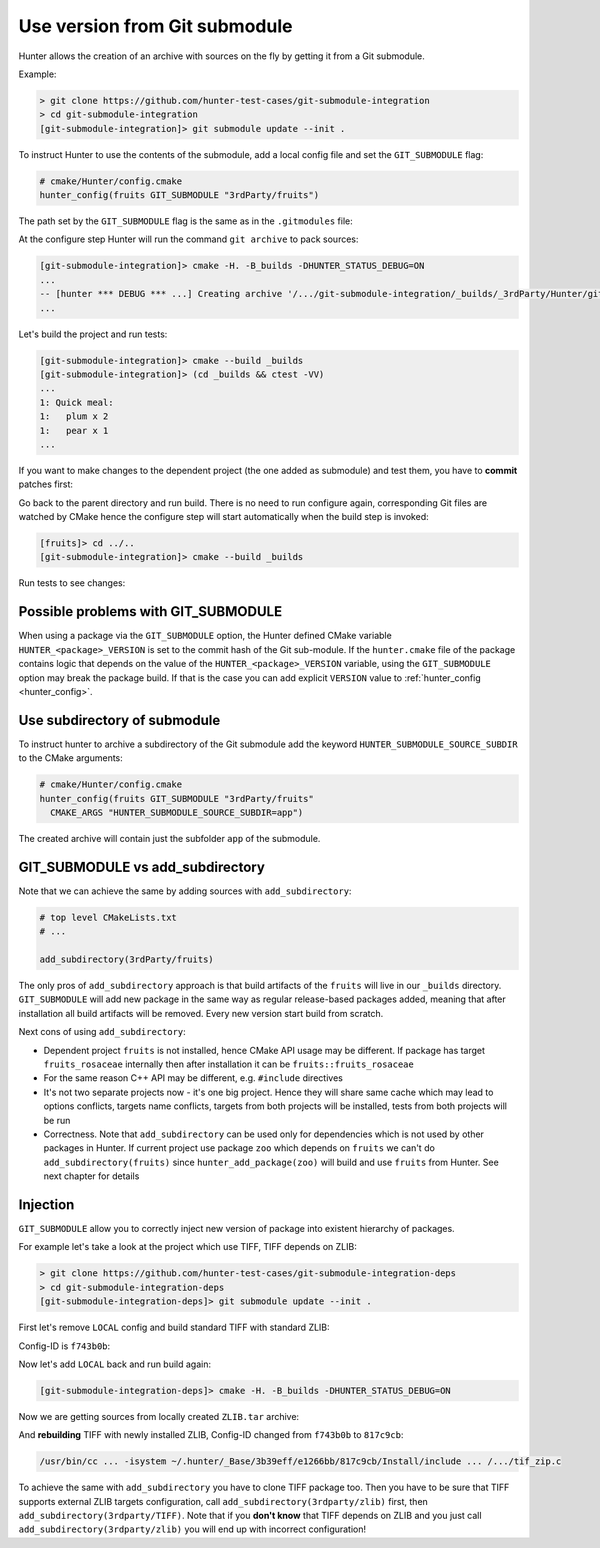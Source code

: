 .. Copyright (c) 2017, Ruslan Baratov
.. All rights reserved.

.. spelling::

  Submodule
  subdirectory
  submodule

Use version from Git submodule
------------------------------

Hunter allows the creation of an archive with sources on the fly by getting it
from a Git submodule.

Example:

.. code-block:: none

  > git clone https://github.com/hunter-test-cases/git-submodule-integration
  > cd git-submodule-integration
  [git-submodule-integration]> git submodule update --init .

To instruct Hunter to use the contents of the submodule, add a local config file
and set the ``GIT_SUBMODULE`` flag:

.. code-block:: cmake
  :emphasize-lines: 9

  # CMakeLists.txt

  cmake_minimum_required(VERSION 3.12)

  include("cmake/HunterGate.cmake")
  HunterGate(
      URL "https://github.com/cpp-pm/hunter/archive/v0.23.297.tar.gz"
      SHA1 "3319fe6a3b08090df7df98dee75134d68e2ef5a3"
      LOCAL # <----- load cmake/Hunter/config.cmake
  )

.. code-block:: cmake

  # cmake/Hunter/config.cmake
  hunter_config(fruits GIT_SUBMODULE "3rdParty/fruits")

The path set by the ``GIT_SUBMODULE`` flag is the same as in the ``.gitmodules`` file:

.. code-block:: none
  :emphasize-lines: 3

  [git-submodule-integration]> cat .gitmodules
  [submodule "3rdParty/fruits"]
    path = 3rdParty/fruits
    url = https://github.com/cgold-examples/fruits

At the configure step Hunter will run the command ``git archive`` to pack sources:

.. code-block:: none

  [git-submodule-integration]> cmake -H. -B_builds -DHUNTER_STATUS_DEBUG=ON
  ...
  -- [hunter *** DEBUG *** ...] Creating archive '/.../git-submodule-integration/_builds/_3rdParty/Hunter/git-archives/fruits.tar'
  ...

Let's build the project and run tests:

.. code-block:: none

  [git-submodule-integration]> cmake --build _builds
  [git-submodule-integration]> (cd _builds && ctest -VV)
  ...
  1: Quick meal:
  1:   plum x 2
  1:   pear x 1
  ...

If you want to make changes to the dependent project (the one added
as submodule) and test them, you have to **commit** patches first:

.. code-block:: none
  :emphasize-lines: 3, 6, 8

  [git-submodule-integration]> cd 3rdParty/fruits
  [fruits]> grep return lib/fruits/rosaceae/Plum.cpp
  return "plum";
  [fruits]> vim lib/fruits/rosaceae/Plum.cpp
  [fruits]> grep return lib/fruits/rosaceae/Plum.cpp
  return "plum-v2";
  [fruits]> git add lib/fruits/rosaceae/Plum.cpp
  [fruits]> git commit -m 'Update'

Go back to the parent directory and run build. There is no need to run
configure again, corresponding Git files are watched by CMake hence the
configure step will start automatically when the build step is invoked:

.. code-block:: none

  [fruits]> cd ../..
  [git-submodule-integration]> cmake --build _builds

Run tests to see changes:

.. code-block:: none
  :emphasize-lines: 3

  [git-submodule-integration]> (cd _builds && ctest -VV)
  1: Quick meal:
  1:   plum-v2 x 2
  1:   pear x 1

.. _possible problems with GIT_SUBMODULE:

Possible problems with GIT_SUBMODULE
====================================

When using a package via the ``GIT_SUBMODULE`` option, the Hunter defined CMake
variable ``HUNTER_<package>_VERSION`` is set to the commit hash of the Git
sub-module. If the ``hunter.cmake`` file of the package contains logic that
depends on the value of the ``HUNTER_<package>_VERSION`` variable,
using the ``GIT_SUBMODULE`` option may break the package build. If that is
the case you can add explicit ``VERSION`` value
to :ref:`hunter_config <hunter_config>`.

Use subdirectory of submodule
=============================

To instruct hunter to archive a subdirectory of the Git submodule add the keyword ``HUNTER_SUBMODULE_SOURCE_SUBDIR`` to the CMake arguments:

.. code-block:: cmake

  # cmake/Hunter/config.cmake
  hunter_config(fruits GIT_SUBMODULE "3rdParty/fruits"
    CMAKE_ARGS "HUNTER_SUBMODULE_SOURCE_SUBDIR=app")

The created archive will contain just the subfolder ``app`` of the submodule.

GIT_SUBMODULE vs add_subdirectory
=================================

Note that we can achieve the same by adding sources with ``add_subdirectory``:

.. code-block:: cmake

  # top level CMakeLists.txt
  # ...

  add_subdirectory(3rdParty/fruits)

The only pros of ``add_subdirectory`` approach is that build artifacts of the
``fruits`` will live in our ``_builds`` directory.  ``GIT_SUBMODULE`` will add
new package in the same way as regular release-based packages added, meaning
that after installation all build artifacts will be removed. Every new version
start build from scratch.

Next cons of using ``add_subdirectory``:

* Dependent project ``fruits`` is not installed, hence CMake API usage may
  be different. If package has target ``fruits_rosaceae`` internally then after
  installation it can be ``fruits::fruits_rosaceae``

* For the same reason C++ API may be different, e.g. ``#include`` directives

* It's not two separate projects now - it's one big project. Hence they will
  share same cache which may lead to options conflicts, targets name conflicts,
  targets from both projects will be installed, tests from both projects will
  be run

* Correctness. Note that ``add_subdirectory`` can be used only for dependencies
  which is not used by other packages in Hunter. If current project use package
  ``zoo`` which depends on ``fruits`` we can't do ``add_subdirectory(fruits)``
  since ``hunter_add_package(zoo)`` will build and use ``fruits`` from Hunter.
  See next chapter for details

Injection
=========

``GIT_SUBMODULE`` allow you to correctly inject new version of package into
existent hierarchy of packages.

For example let's take a look at the project which use TIFF, TIFF depends on
ZLIB:

.. code-block:: none

  > git clone https://github.com/hunter-test-cases/git-submodule-integration-deps
  > cd git-submodule-integration-deps
  [git-submodule-integration-deps]> git submodule update --init .

First let's remove ``LOCAL`` config and build standard TIFF with standard ZLIB:

.. code-block:: cmake
  :emphasize-lines: 5-8

  # CMakeLists.txt
  cmake_minimum_required(VERSION 3.12)

  include("cmake/HunterGate.cmake")
  HunterGate(
      URL "https://github.com/cpp-pm/hunter/archive/v0.23.297.tar.gz"
      SHA1 "3319fe6a3b08090df7df98dee75134d68e2ef5a3"
  )

  project(foo)

  hunter_add_package(TIFF)
  find_package(TIFF CONFIG REQUIRED)

Config-ID is ``f743b0b``:

.. code-block:: none
  :emphasize-lines: 6, 8

  [git-submodule-integration-deps]> cmake -H. -B_builds -DHUNTER_STATUS_DEBUG=ON
  ...
  -- Downloading...
     dst='~/.hunter/_Base/Download/ZLIB/1.2.8-p3/573dc28/v1.2.8-p3.tar.gz'
     timeout='none'
  -- Using src='https://github.com/hunter-packages/zlib/archive/v1.2.8-p3.tar.gz'
  ...
  /usr/bin/cc ... -isystem ~/.hunter/_Base/3b39eff/e1266bb/f743b0b/Install/include ... /.../tif_zip.c

Now let's add ``LOCAL`` back and run build again:

.. code-block:: cmake
  :emphasize-lines: 9

  # CMakeLists.txt

  cmake_minimum_required(VERSION 3.12)

  include("cmake/HunterGate.cmake")
  HunterGate(
      URL "https://github.com/cpp-pm/hunter/archive/v0.23.297.tar.gz"
      SHA1 "3319fe6a3b08090df7df98dee75134d68e2ef5a3"
      LOCAL
  )

  project(foo)

  hunter_add_package(TIFF)
  find_package(TIFF CONFIG REQUIRED)

.. code-block:: cmake
  :emphasize-lines: 2

  # cmake/Hunter/config.cmake
  hunter_config(ZLIB GIT_SUBMODULE "3rdparty/zlib")

.. code-block:: none

  [git-submodule-integration-deps]> cmake -H. -B_builds -DHUNTER_STATUS_DEBUG=ON

Now we are getting sources from locally created ``ZLIB.tar`` archive:

.. code-block:: none
  :emphasize-lines: 3

  ...
  -- verifying file...
       file='/.../_builds/_3rdParty/Hunter/git-archives/ZLIB.tar'
  ...

And **rebuilding** TIFF with newly installed ZLIB, Config-ID changed from
``f743b0b`` to ``817c9cb``:

.. code-block:: none

  /usr/bin/cc ... -isystem ~/.hunter/_Base/3b39eff/e1266bb/817c9cb/Install/include ... /.../tif_zip.c

To achieve the same with ``add_subdirectory`` you have to clone TIFF package too.
Then you have to be sure that TIFF supports external ZLIB targets configuration,
call ``add_subdirectory(3rdparty/zlib)`` first, then ``add_subdirectory(3rdparty/TIFF)``.
Note that if you **don't know** that TIFF depends on ZLIB and you just call
``add_subdirectory(3rdparty/zlib)`` you will end up with incorrect configuration!
